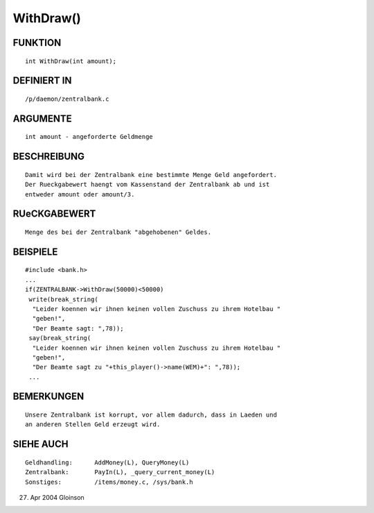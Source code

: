 WithDraw()
==========

FUNKTION
--------
::

     int WithDraw(int amount);

DEFINIERT IN
------------
::

     /p/daemon/zentralbank.c

ARGUMENTE
---------
::

     int amount	- angeforderte Geldmenge

BESCHREIBUNG
------------
::

     Damit wird bei der Zentralbank eine bestimmte Menge Geld angefordert.
     Der Rueckgabewert haengt vom Kassenstand der Zentralbank ab und ist
     entweder amount oder amount/3.

RUeCKGABEWERT
-------------
::

     Menge des bei der Zentralbank "abgehobenen" Geldes.

BEISPIELE
---------
::

     #include <bank.h>
     ...
     if(ZENTRALBANK->WithDraw(50000)<50000)
      write(break_string(
       "Leider koennen wir ihnen keinen vollen Zuschuss zu ihrem Hotelbau "
       "geben!",
       "Der Beamte sagt: ",78));
      say(break_string(
       "Leider koennen wir ihnen keinen vollen Zuschuss zu ihrem Hotelbau "
       "geben!",
       "Der Beamte sagt zu "+this_player()->name(WEM)+": ",78));
      ...

BEMERKUNGEN
-----------
::

     Unsere Zentralbank ist korrupt, vor allem dadurch, dass in Laeden und
     an anderen Stellen Geld erzeugt wird.

SIEHE AUCH
----------
::

     Geldhandling:	AddMoney(L), QueryMoney(L)
     Zentralbank:	PayIn(L), _query_current_money(L)
     Sonstiges:		/items/money.c, /sys/bank.h

27. Apr 2004 Gloinson


